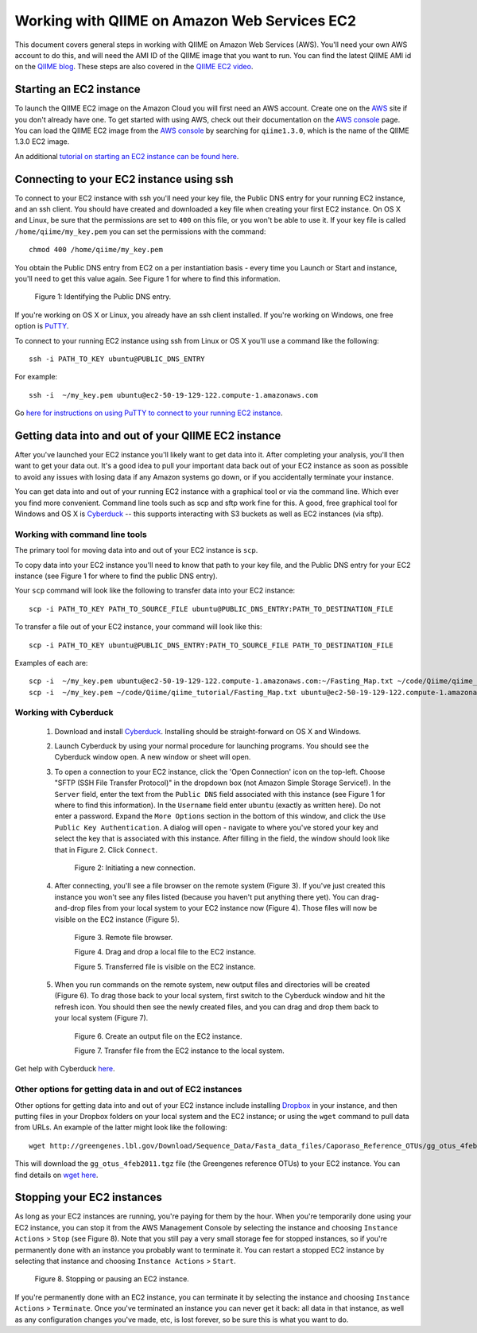 .. _working_with_ec2:

=============================================
Working with QIIME on Amazon Web Services EC2
=============================================

This document covers general steps in working with QIIME on Amazon Web Services (AWS). You'll need your own AWS account to do this, and will need the AMI ID of the QIIME image that you want to run. You can find the latest QIIME AMI id on the `QIIME blog <http://blog.qiime.org>`_. These steps are also covered in the `QIIME EC2 video <http://www.youtube.com/watch?v=PEcSL_7D-jo>`_.


Starting an EC2 instance
========================

To launch the QIIME EC2 image on the Amazon Cloud you will first need an AWS account. Create one on the `AWS`_ site if you don't already have one. To get started with using AWS, check out their documentation on the `AWS console`_ page. You can load the QIIME EC2 image from the `AWS console`_ by searching for ``qiime1.3.0``, which is the name of the QIIME 1.3.0 EC2 image.

An additional `tutorial on starting an EC2 instance can be found here <http://ged.msu.edu/angus/tutorials-2011/creating-an-ec2-instance.html>`_.


Connecting to your EC2 instance using ssh
=========================================

To connect to your EC2 instance with ssh you'll need your key file, the Public DNS entry for your running EC2 instance, and an ssh client. You should have created and downloaded a key file when creating your first EC2 instance. On OS X and Linux, be sure that the permissions are set to ``400`` on this file, or you won't be able to use it. If your key file is called ``/home/qiime/my_key.pem`` you can set the permissions with the command::

	chmod 400 /home/qiime/my_key.pem

You obtain the Public DNS entry from EC2 on a per instantiation basis - every time you Launch or Start and instance, you'll need to get this value again. See Figure 1 for where to find this information.

	.. image:: ../images/public_dns_entry.png
	   :width: 700
	Figure 1: Identifying the Public DNS entry.

If you're working on OS X or Linux, you already have an ssh client installed. If you're working on Windows, one free option is `PuTTY <http://www.chiark.greenend.org.uk/~sgtatham/putty/>`_. 

To connect to your running EC2 instance using ssh from Linux or OS X you'll use a command like the following::

	ssh -i PATH_TO_KEY ubuntu@PUBLIC_DNS_ENTRY
	
For example::

	ssh -i  ~/my_key.pem ubuntu@ec2-50-19-129-122.compute-1.amazonaws.com



Go `here for instructions on using PuTTY to connect to your running EC2 instance <http://ged.msu.edu/angus/tutorials-2011/logging-into-ec2-windows.html>`_.

Getting data into and out of your QIIME EC2 instance
====================================================

After you've launched your EC2 instance you'll likely want to get data into it. After completing your analysis, you'll then want to get your data out. It's a good idea to pull your important data back out of your EC2 instance as soon as possible to avoid any issues with losing data if any Amazon systems go down, or if you accidentally terminate your instance. 

You can get data into and out of your running EC2 instance with a graphical tool or via the command line. Which ever you find more convenient. Command line tools such as scp and sftp work fine for this. A good, free graphical tool for Windows and OS X is `Cyberduck <http://cyberduck.ch/>`_ -- this supports interacting with S3 buckets as well as EC2 instances (via sftp).

Working with command line tools
-------------------------------
The primary tool for moving data into and out of your EC2 instance is ``scp``.

To copy data into your EC2 instance you'll need to know that path to your key file, and the Public DNS entry for your EC2 instance (see Figure 1 for where to find the public DNS entry). 

Your ``scp`` command will look like the following to transfer data into your EC2 instance::

	scp -i PATH_TO_KEY PATH_TO_SOURCE_FILE ubuntu@PUBLIC_DNS_ENTRY:PATH_TO_DESTINATION_FILE

To transfer a file out of your EC2 instance, your command will look like this::

	scp -i PATH_TO_KEY ubuntu@PUBLIC_DNS_ENTRY:PATH_TO_SOURCE_FILE PATH_TO_DESTINATION_FILE

Examples of each are::

	scp -i  ~/my_key.pem ubuntu@ec2-50-19-129-122.compute-1.amazonaws.com:~/Fasting_Map.txt ~/code/Qiime/qiime_tutorial/Fasting_Map.txt
	scp -i  ~/my_key.pem ~/code/Qiime/qiime_tutorial/Fasting_Map.txt ubuntu@ec2-50-19-129-122.compute-1.amazonaws.com:~/


Working with Cyberduck
----------------------

 1. Download and install `Cyberduck <http://cyberduck.ch/>`_. Installing should be straight-forward on OS X and Windows. 

 2. Launch Cyberduck by using your normal procedure for launching programs. You should see the Cyberduck window open. A new window or sheet will open. 

 3. To open a connection to your EC2 instance, click the 'Open Connection' icon on the top-left. Choose "SFTP (SSH File Transfer Protocol)" in the dropdown box (not Amazon Simple Storage Service!). In the ``Server`` field, enter the text from the ``Public DNS`` field associated with this instance (see Figure 1 for where to find this information). In the ``Username`` field enter ``ubuntu`` (exactly as written here). Do not enter a password. Expand the ``More Options`` section in the bottom of this window, and click the ``Use Public Key Authentication``. A dialog will open - navigate to where you've stored your key and select the key that is associated with this instance. After filling in the field, the window should look like that in Figure 2. Click ``Connect``.


	.. image:: ../images/cyberduck_open_connection.png
	Figure 2: Initiating a new connection.

 4. After connecting, you'll see a file browser on the remote system (Figure 3). If you've just created this instance you won't see any files listed (because you haven't put anything there yet). You can drag-and-drop files from your local system to your EC2 instance now (Figure 4). Those files will now be visible on the EC2 instance (Figure 5).

	.. image:: ../images/cyberduck_opened_connection.png
	Figure 3. Remote file browser.

	.. image:: ../images/cyberduck_drag_and_drop_input_file.png
	   :width: 700
	Figure 4. Drag and drop a local file to the EC2 instance.

	.. image:: ../images/cyberduck_view_file.png
	Figure 5. Transferred file is visible on the EC2 instance.

 5. When you run commands on the remote system, new output files and directories will be created (Figure 6). To drag those back to your local system, first switch to the Cyberduck window and hit the refresh icon. You should then see the newly created files, and you can drag and drop them back to your local system (Figure 7).

	.. image:: ../images/cyberduck_create_output_file.png
	Figure 6. Create an output file on the EC2 instance.

	.. image:: ../images/cyberduck_drag_and_drop_output_file.png
	   :width: 700
	Figure 7. Transfer file from the EC2 instance to the local system.


Get help with Cyberduck `here <http://trac.cyberduck.ch/wiki/help/en>`_.


Other options for getting data in and out of EC2 instances
----------------------------------------------------------
Other options for getting data into and out of your EC2 instance include installing `Dropbox <http://www.dropbox.com>`_ in your instance, and then putting files in your Dropbox folders on your local system and the EC2 instance; or using the ``wget`` command to pull data from URLs. An example of the latter might look like the following::

	wget http://greengenes.lbl.gov/Download/Sequence_Data/Fasta_data_files/Caporaso_Reference_OTUs/gg_otus_4feb2011.tgz

This will download the ``gg_otus_4feb2011.tgz`` file (the Greengenes reference OTUs) to your EC2 instance. You can find details on `wget here <http://www.gnu.org/software/wget/>`_.

Stopping your EC2 instances
===========================
As long as your EC2 instances are running, you're paying for them by the hour. When you're temporarily done using your EC2 instance, you can stop it from the AWS Management Console by selecting the instance and choosing ``Instance Actions`` > ``Stop`` (see Figure 8). Note that you still pay a very small storage fee for stopped instances, so if you're permanently done with an instance you probably want to terminate it. You can restart a stopped EC2 instance by selecting that instance and choosing ``Instance Actions`` > ``Start``.

	.. image:: ../images/stop_instance.png
	   :width: 700
	Figure 8. Stopping or pausing an EC2 instance.

If you're permanently done with an EC2 instance, you can terminate it by selecting the instance and choosing ``Instance Actions`` > ``Terminate``. Once you've terminated an instance you can never get it back: all data in that instance, as well as any configuration changes you've made, etc, is lost forever, so be sure this is what you want to do.


.. _AWS: http://aws.amazon.com/
.. _AWS console: http://aws.amazon.com/console/
